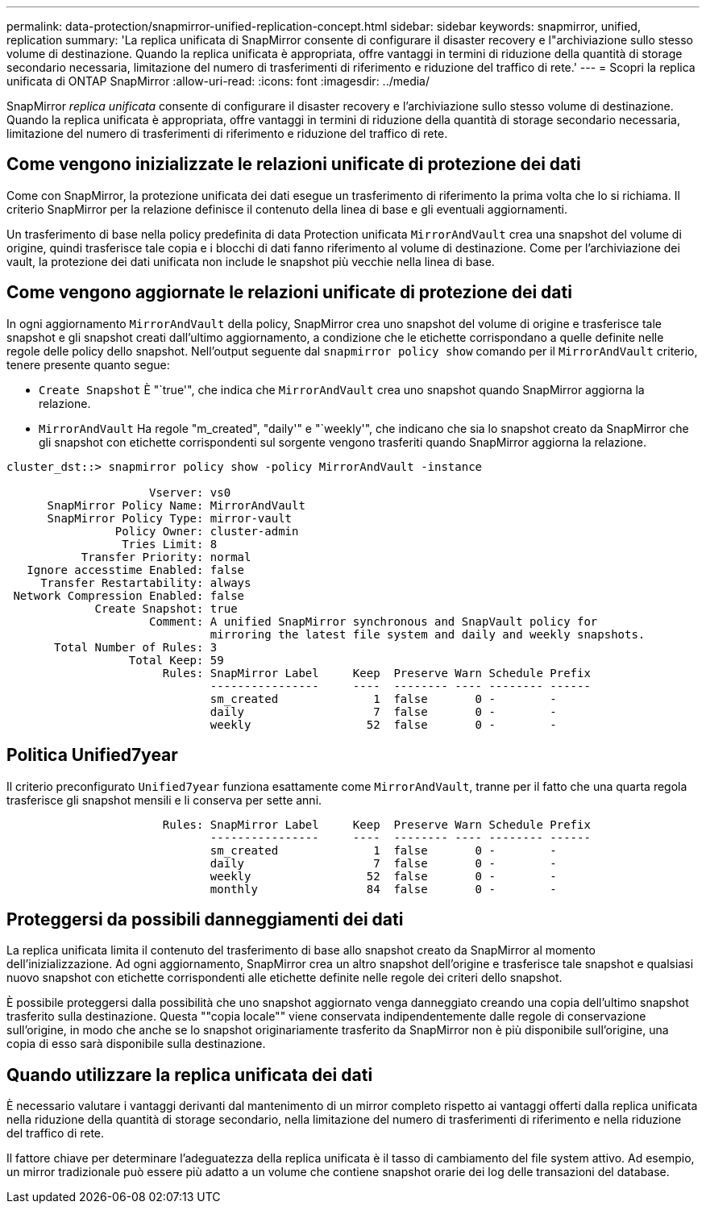 ---
permalink: data-protection/snapmirror-unified-replication-concept.html 
sidebar: sidebar 
keywords: snapmirror, unified, replication 
summary: 'La replica unificata di SnapMirror consente di configurare il disaster recovery e l"archiviazione sullo stesso volume di destinazione. Quando la replica unificata è appropriata, offre vantaggi in termini di riduzione della quantità di storage secondario necessaria, limitazione del numero di trasferimenti di riferimento e riduzione del traffico di rete.' 
---
= Scopri la replica unificata di ONTAP SnapMirror
:allow-uri-read: 
:icons: font
:imagesdir: ../media/


[role="lead"]
SnapMirror _replica unificata_ consente di configurare il disaster recovery e l'archiviazione sullo stesso volume di destinazione. Quando la replica unificata è appropriata, offre vantaggi in termini di riduzione della quantità di storage secondario necessaria, limitazione del numero di trasferimenti di riferimento e riduzione del traffico di rete.



== Come vengono inizializzate le relazioni unificate di protezione dei dati

Come con SnapMirror, la protezione unificata dei dati esegue un trasferimento di riferimento la prima volta che lo si richiama. Il criterio SnapMirror per la relazione definisce il contenuto della linea di base e gli eventuali aggiornamenti.

Un trasferimento di base nella policy predefinita di data Protection unificata `MirrorAndVault` crea una snapshot del volume di origine, quindi trasferisce tale copia e i blocchi di dati fanno riferimento al volume di destinazione. Come per l'archiviazione dei vault, la protezione dei dati unificata non include le snapshot più vecchie nella linea di base.



== Come vengono aggiornate le relazioni unificate di protezione dei dati

In ogni aggiornamento `MirrorAndVault` della policy, SnapMirror crea uno snapshot del volume di origine e trasferisce tale snapshot e gli snapshot creati dall'ultimo aggiornamento, a condizione che le etichette corrispondano a quelle definite nelle regole delle policy dello snapshot. Nell'output seguente dal `snapmirror policy show` comando per il `MirrorAndVault` criterio, tenere presente quanto segue:

* `Create Snapshot` È "`true'", che indica che `MirrorAndVault` crea uno snapshot quando SnapMirror aggiorna la relazione.
* `MirrorAndVault` Ha regole "m_created", "daily'" e "`weekly'", che indicano che sia lo snapshot creato da SnapMirror che gli snapshot con etichette corrispondenti sul sorgente vengono trasferiti quando SnapMirror aggiorna la relazione.


[listing]
----
cluster_dst::> snapmirror policy show -policy MirrorAndVault -instance

                     Vserver: vs0
      SnapMirror Policy Name: MirrorAndVault
      SnapMirror Policy Type: mirror-vault
                Policy Owner: cluster-admin
                 Tries Limit: 8
           Transfer Priority: normal
   Ignore accesstime Enabled: false
     Transfer Restartability: always
 Network Compression Enabled: false
             Create Snapshot: true
                     Comment: A unified SnapMirror synchronous and SnapVault policy for
                              mirroring the latest file system and daily and weekly snapshots.
       Total Number of Rules: 3
                  Total Keep: 59
                       Rules: SnapMirror Label     Keep  Preserve Warn Schedule Prefix
                              ----------------     ----  -------- ---- -------- ------
                              sm_created              1  false       0 -        -
                              daily                   7  false       0 -        -
                              weekly                 52  false       0 -        -
----


== Politica Unified7year

Il criterio preconfigurato `Unified7year` funziona esattamente come `MirrorAndVault`, tranne per il fatto che una quarta regola trasferisce gli snapshot mensili e li conserva per sette anni.

[listing]
----

                       Rules: SnapMirror Label     Keep  Preserve Warn Schedule Prefix
                              ----------------     ----  -------- ---- -------- ------
                              sm_created              1  false       0 -        -
                              daily                   7  false       0 -        -
                              weekly                 52  false       0 -        -
                              monthly                84  false       0 -        -
----


== Proteggersi da possibili danneggiamenti dei dati

La replica unificata limita il contenuto del trasferimento di base allo snapshot creato da SnapMirror al momento dell'inizializzazione. Ad ogni aggiornamento, SnapMirror crea un altro snapshot dell'origine e trasferisce tale snapshot e qualsiasi nuovo snapshot con etichette corrispondenti alle etichette definite nelle regole dei criteri dello snapshot.

È possibile proteggersi dalla possibilità che uno snapshot aggiornato venga danneggiato creando una copia dell'ultimo snapshot trasferito sulla destinazione. Questa ""copia locale"" viene conservata indipendentemente dalle regole di conservazione sull'origine, in modo che anche se lo snapshot originariamente trasferito da SnapMirror non è più disponibile sull'origine, una copia di esso sarà disponibile sulla destinazione.



== Quando utilizzare la replica unificata dei dati

È necessario valutare i vantaggi derivanti dal mantenimento di un mirror completo rispetto ai vantaggi offerti dalla replica unificata nella riduzione della quantità di storage secondario, nella limitazione del numero di trasferimenti di riferimento e nella riduzione del traffico di rete.

Il fattore chiave per determinare l'adeguatezza della replica unificata è il tasso di cambiamento del file system attivo. Ad esempio, un mirror tradizionale può essere più adatto a un volume che contiene snapshot orarie dei log delle transazioni del database.
